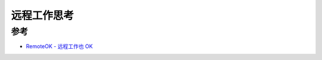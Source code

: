 .. _think_remote_work:

=======================
远程工作思考
=======================

参考
========

- `RemoteOK - 远程工作也 OK <https://remoteok.cn/>`_
